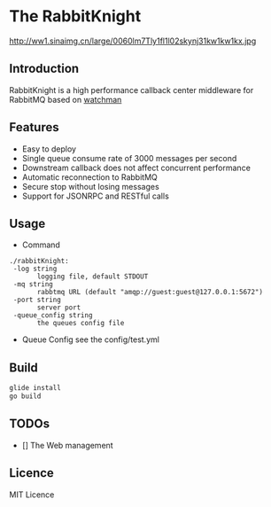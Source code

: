 * The RabbitKnight
  #+CAPTION: This is the caption for the next figure link 
  #+NAME:   fig:SED-HR4049
  http://ww1.sinaimg.cn/large/0060lm7Tly1fl1l02skynj31kw1kw1kx.jpg
** Introduction
   RabbitKnight is a high performance callback center middleware for RabbitMQ based on [[https://github.com/fishtrip/watchman][watchman]]
** Features
   + Easy to deploy
   + Single queue consume rate of 3000 messages per second
   + Downstream callback does not affect concurrent performance
   + Automatic reconnection to RabbitMQ
   + Secure stop without losing messages
   + Support for JSONRPC and RESTful calls
** Usage
   + Command
   #+BEGIN_SRC
   ./rabbitKnight:
    -log string
          logging file, default STDOUT
    -mq string
          rabbtmq URL (default "amqp://guest:guest@127.0.0.1:5672")
    -port string
          server port
    -queue_config string
          the queues config file
   #+END_SRC
   + Queue Config
     see the config/test.yml
** Build
   #+BEGIN_SRC sh
     glide install
     go build
   #+END_SRC
** TODOs
   * [] The Web management
** Licence
   MIT Licence
   
